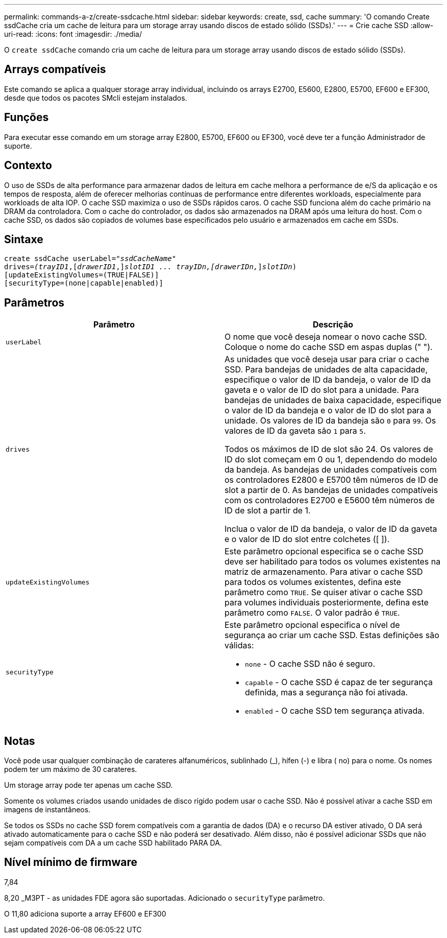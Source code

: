 ---
permalink: commands-a-z/create-ssdcache.html 
sidebar: sidebar 
keywords: create, ssd, cache 
summary: 'O comando Create ssdCache cria um cache de leitura para um storage array usando discos de estado sólido (SSDs).' 
---
= Crie cache SSD
:allow-uri-read: 
:icons: font
:imagesdir: ./media/


[role="lead"]
O `create ssdCache` comando cria um cache de leitura para um storage array usando discos de estado sólido (SSDs).



== Arrays compatíveis

Este comando se aplica a qualquer storage array individual, incluindo os arrays E2700, E5600, E2800, E5700, EF600 e EF300, desde que todos os pacotes SMcli estejam instalados.



== Funções

Para executar esse comando em um storage array E2800, E5700, EF600 ou EF300, você deve ter a função Administrador de suporte.



== Contexto

O uso de SSDs de alta performance para armazenar dados de leitura em cache melhora a performance de e/S da aplicação e os tempos de resposta, além de oferecer melhorias contínuas de performance entre diferentes workloads, especialmente para workloads de alta IOP. O cache SSD maximiza o uso de SSDs rápidos caros. O cache SSD funciona além do cache primário na DRAM da controladora. Com o cache do controlador, os dados são armazenados na DRAM após uma leitura do host. Com o cache SSD, os dados são copiados de volumes base especificados pelo usuário e armazenados em cache em SSDs.



== Sintaxe

[listing, subs="+macros"]
----
create ssdCache userLabel=pass:quotes[_"ssdCacheName"_]
drives=pass:quotes[_(trayID1_],pass:quotes[[_drawerID1_,]]pass:quotes[_slotID1 ... trayIDn,[drawerIDn,_]]pass:quotes[_slotIDn_)]
[updateExistingVolumes=(TRUE|FALSE)]
[securityType=(none|capable|enabled)]
----


== Parâmetros

|===
| Parâmetro | Descrição 


 a| 
`userLabel`
 a| 
O nome que você deseja nomear o novo cache SSD. Coloque o nome do cache SSD em aspas duplas (" ").



 a| 
`drives`
 a| 
As unidades que você deseja usar para criar o cache SSD. Para bandejas de unidades de alta capacidade, especifique o valor de ID da bandeja, o valor de ID da gaveta e o valor de ID do slot para a unidade. Para bandejas de unidades de baixa capacidade, especifique o valor de ID da bandeja e o valor de ID do slot para a unidade. Os valores de ID da bandeja são `0` para `99`. Os valores de ID da gaveta são `1` para `5`.

Todos os máximos de ID de slot são 24. Os valores de ID do slot começam em 0 ou 1, dependendo do modelo da bandeja. As bandejas de unidades compatíveis com os controladores E2800 e E5700 têm números de ID de slot a partir de 0. As bandejas de unidades compatíveis com os controladores E2700 e E5600 têm números de ID de slot a partir de 1.

Inclua o valor de ID da bandeja, o valor de ID da gaveta e o valor de ID do slot entre colchetes ([ ]).



 a| 
`updateExistingVolumes`
 a| 
Este parâmetro opcional especifica se o cache SSD deve ser habilitado para todos os volumes existentes na matriz de armazenamento. Para ativar o cache SSD para todos os volumes existentes, defina este parâmetro como `TRUE`. Se quiser ativar o cache SSD para volumes individuais posteriormente, defina este parâmetro como `FALSE`. O valor padrão é `TRUE`.



 a| 
`securityType`
 a| 
Este parâmetro opcional especifica o nível de segurança ao criar um cache SSD. Estas definições são válidas:

* `none` - O cache SSD não é seguro.
* `capable` - O cache SSD é capaz de ter segurança definida, mas a segurança não foi ativada.
* `enabled` - O cache SSD tem segurança ativada.


|===


== Notas

Você pode usar qualquer combinação de carateres alfanuméricos, sublinhado (_), hífen (-) e libra ( no) para o nome. Os nomes podem ter um máximo de 30 carateres.

Um storage array pode ter apenas um cache SSD.

Somente os volumes criados usando unidades de disco rígido podem usar o cache SSD. Não é possível ativar a cache SSD em imagens de instantâneos.

Se todos os SSDs no cache SSD forem compatíveis com a garantia de dados (DA) e o recurso DA estiver ativado, O DA será ativado automaticamente para o cache SSD e não poderá ser desativado. Além disso, não é possível adicionar SSDs que não sejam compatíveis com DA a um cache SSD habilitado PARA DA.



== Nível mínimo de firmware

7,84

8,20 _M3PT - as unidades FDE agora são suportadas. Adicionado o `securityType` parâmetro.

O 11,80 adiciona suporte a array EF600 e EF300

